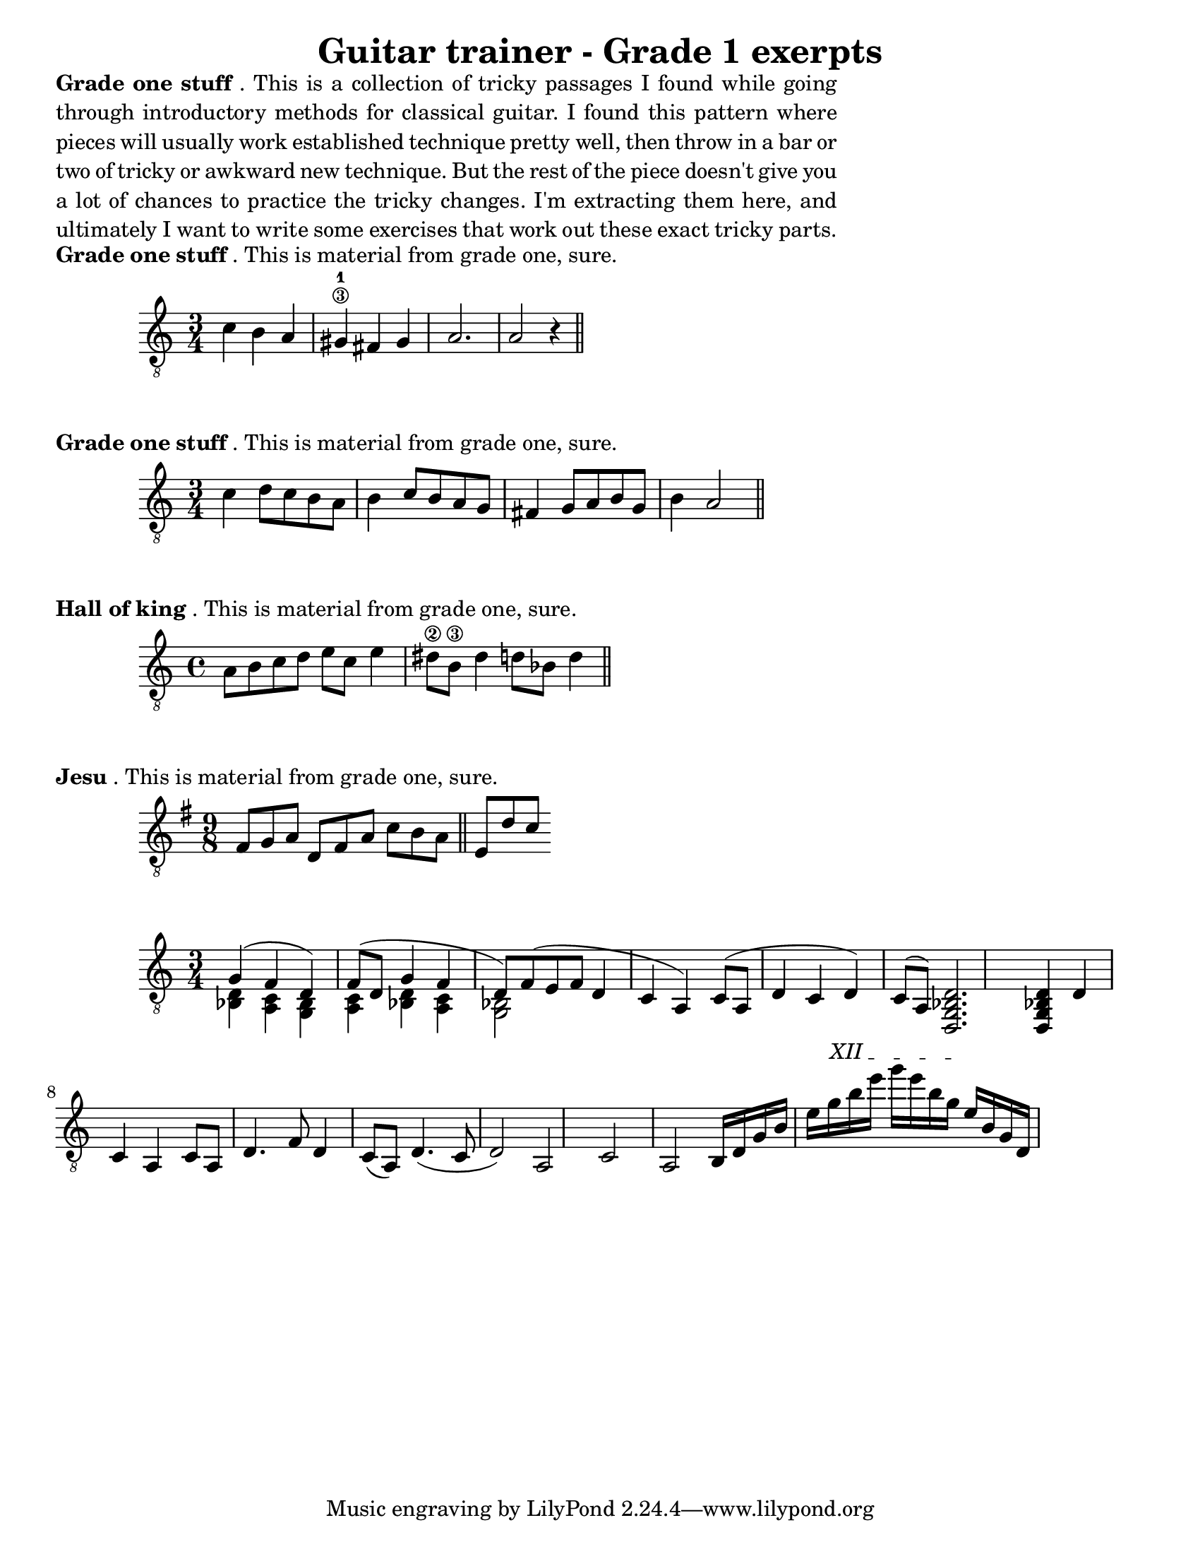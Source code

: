 #(set-default-paper-size "letter")


\version "2.18.2"
\language "english"

\header {
  title = "Guitar trainer - Grade 1 exerpts"
  composer = ""
  arranged = "geetar"
}

\markup {
  \override #'(line-width . 80)
  \justify{
  \bold {Grade one stuff}. This is a collection of tricky passages I found while going through introductory methods for classical guitar. I found this pattern where pieces will usually work established technique pretty well, then throw in a bar or two of tricky or awkward new technique. But the rest of the piece doesn't give you a lot of chances to practice the tricky changes. I'm extracting them here, and ultimately I want to write some exercises that work out these exact tricky parts.
}
}
\markup {
  \bold {Grade one stuff}. This is material from grade one, sure.
}

melody =  \relative {
    \clef "treble_8"
    \key c \major
    \time 3/4
c'4 b a gs\3-1 fs gs a2. a2 r4 \bar "||" \break
}

\score {
  \new Staff \melody
  \layout { 
  ragged-right = ##t
}
  \midi { }
}

\markup {
  \bold {Grade one stuff}. This is material from grade one, sure.
}

bach =  \relative {
    \clef "treble_8"
    \key c \major
    \time 3/4
c'4 d8 c b a b4 c8 b a g fs4 g8 a b g b4 a2 \bar "||" \break
}

\score {
  \new Staff \bach
  \layout { 
  ragged-right = ##t
}
  \midi { }
}

\markup {
  \bold {Hall of king}. This is material from grade one, sure.
}

hall =  \relative {
    \clef "treble_8"
    \key c \major
    \time 4/4
a8 b c d e c e4 ds8\2 b\3 ds4 d8 bf d4 \bar "||" \break
}

\score {
  \new Staff \hall
  \layout { 
  ragged-right = ##t
}
  \midi { }
}

\markup {
  \bold {Jesu}. This is material from grade one, sure.
}

jesu =  \relative {
    \clef "treble_8"
    \key g \major
    \time 9/8
fs8 g a d, fs a c b a  \bar "||" e d' c   \break
}

\score {
  \new Staff \jesu
  \layout { 
  ragged-right = ##t
}
  \midi { }
}
melodyb = \relative {
    \clef "treble_8"
    \key c \major
    \time 3/4

  <<
  { g4( f d) f8( d g4 f d8) f( e f d4 c a) c8( a d4 c d) c8( a)}
  \\
  { <d bf>4 <c a> <bf g> <c a> <d bf> <c a> <bf g>2 }
  >>  
  <d, g bf d>2. <d g bf d>4

  d' c a c8 a d4. f8 d4 c8( a) d4.( c8 d2) a c a

b16 d g b e
\textSpannerUp
\override TextSpanner.bound-details.left.text = #"XII "
g16\startTextSpan
b16 e g e b g\stopTextSpan
e16 b g d
}

\score {
  \new Staff \melodyb
  \layout { 
  ragged-right = ##t
}
  \midi { }
}
